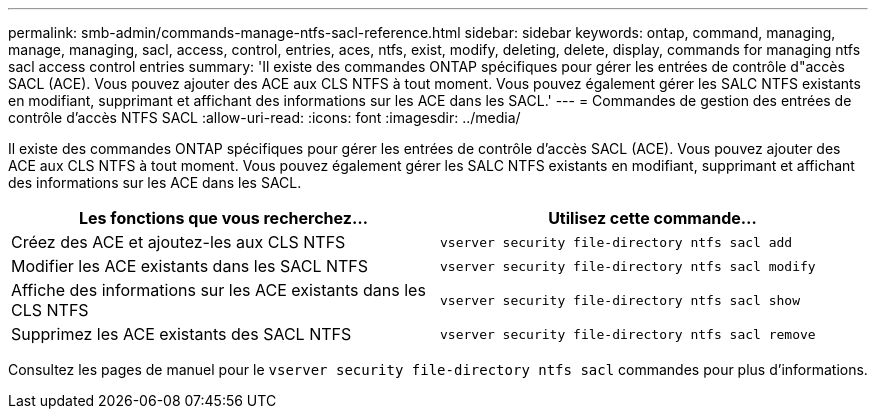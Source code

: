 ---
permalink: smb-admin/commands-manage-ntfs-sacl-reference.html 
sidebar: sidebar 
keywords: ontap, command, managing, manage, managing, sacl, access, control, entries, aces, ntfs, exist, modify, deleting, delete, display, commands for managing ntfs sacl access control entries 
summary: 'Il existe des commandes ONTAP spécifiques pour gérer les entrées de contrôle d"accès SACL (ACE). Vous pouvez ajouter des ACE aux CLS NTFS à tout moment. Vous pouvez également gérer les SALC NTFS existants en modifiant, supprimant et affichant des informations sur les ACE dans les SACL.' 
---
= Commandes de gestion des entrées de contrôle d'accès NTFS SACL
:allow-uri-read: 
:icons: font
:imagesdir: ../media/


[role="lead"]
Il existe des commandes ONTAP spécifiques pour gérer les entrées de contrôle d'accès SACL (ACE). Vous pouvez ajouter des ACE aux CLS NTFS à tout moment. Vous pouvez également gérer les SALC NTFS existants en modifiant, supprimant et affichant des informations sur les ACE dans les SACL.

|===
| Les fonctions que vous recherchez... | Utilisez cette commande... 


 a| 
Créez des ACE et ajoutez-les aux CLS NTFS
 a| 
`vserver security file-directory ntfs sacl add`



 a| 
Modifier les ACE existants dans les SACL NTFS
 a| 
`vserver security file-directory ntfs sacl modify`



 a| 
Affiche des informations sur les ACE existants dans les CLS NTFS
 a| 
`vserver security file-directory ntfs sacl show`



 a| 
Supprimez les ACE existants des SACL NTFS
 a| 
`vserver security file-directory ntfs sacl remove`

|===
Consultez les pages de manuel pour le `vserver security file-directory ntfs sacl` commandes pour plus d'informations.
